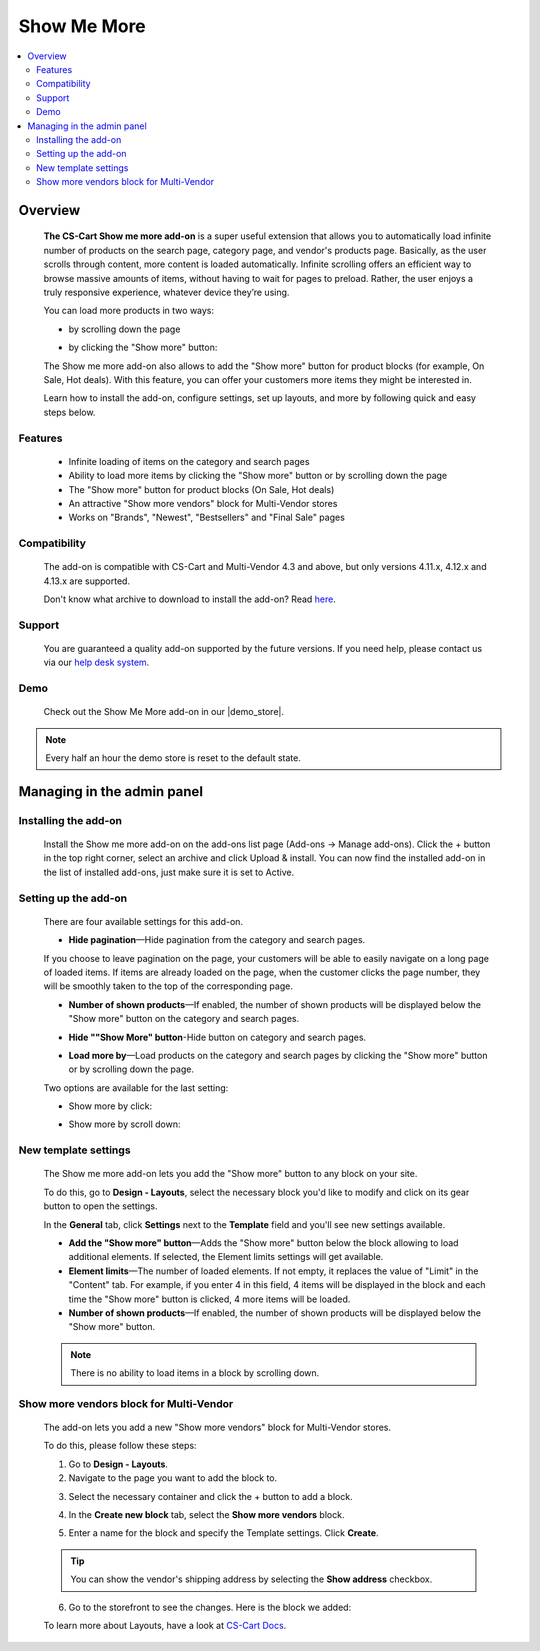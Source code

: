 ************
Show Me More
************

.. raw:: html

    <div class="buy-now">
        <a href="https://marketplace.simtechdev.com/landing/100000096" class="btn buy-now__btn">Buy now</a>
    </div>



.. contents::
    :local: 
    :depth: 2

--------
Overview
--------

    **The CS-Cart Show me more add-on** is a super useful extension that allows you to automatically load infinite number of products on the search page, category page, and vendor's products page. Basically, as the user scrolls through content, more content is loaded automatically. Infinite scrolling offers an efficient way to browse massive amounts of items, without having to wait for pages to preload. Rather, the user enjoys a truly responsive experience, whatever device they’re using.

    You can load more products in two ways:

    * by scrolling down the page

    .. fancybox:: img/ShowMeMoreAddon.gif
        :alt: Show more by click

    * by clicking the "Show more" button:

    .. fancybox:: img/screenshot.jpg
        :alt: Show more by click

    The Show me more add-on also allows to add the "Show more" button for product blocks (for example, On Sale, Hot deals). With this feature, you can offer your customers more items they might be interested in.

    .. fancybox:: img/Show_me_more_Selection_005.png
        :alt: Show more button in a block

    Learn how to install the add-on, configure settings, set up layouts, and more by following quick and easy steps below.

========
Features
========

    - Infinite loading of items on the category and search pages

    - Ability to load more items by clicking the "Show more" button or by scrolling down the page

    - The "Show more" button for product blocks (On Sale, Hot deals)

    - An attractive "Show more vendors" block for Multi-Vendor stores

    - Works on "Brands", "Newest", "Bestsellers" and "Final Sale" pages

=============
Compatibility
=============

    The add-on is compatible with CS-Cart and Multi-Vendor 4.3 and above, but only versions 4.11.x, 4.12.x and 4.13.x are supported.

    Don't know what archive to download to install the add-on? Read `here <https://www.simtechdev.com/docs/faq/index.html#what-archive-do-i-download>`_.

=======
Support
=======

    You are guaranteed a quality add-on supported by the future versions. If you need help, please contact us via our `help desk system <http://www.simtechdev.com/helpdesk>`_.

====
Demo
====

    Check out the Show Me More add-on in our |demo_store|.

.. |demo_store| raw:: html

   <!--noindex--><a href="http://show-me-more.demo.simtechdev.com/" target="_blank" rel="nofollow">demo store</a><!--/noindex-->

.. note::
    
    Every half an hour the demo store is reset to the default state.

---------------------------
Managing in the admin panel
---------------------------

=====================
Installing the add-on
=====================

    Install the Show me more add-on on the add-ons list page (Add-ons → Manage add-ons). Click the + button in the top right corner, select an archive and click Upload & install. You can now find the installed add-on in the list of installed add-ons, just make sure it is set to Active.

    .. fancybox:: img/Show_me_more_Selection_022.png
        :alt: CS-Cart Show me more add-on

=====================
Setting up the add-on
=====================

    There are four available settings for this add-on.

    .. fancybox:: img/Show_me_more_Selection_002.png
        :alt: settings of the Layouts for devices add-on

    * **Hide pagination**—Hide pagination from the category and search pages.

    If you choose to leave pagination on the page, your customers will be able to easily navigate on a long page of loaded items. If items are already loaded on the page, when the customer clicks the page number, they will be smoothly taken to the top of the corresponding page.

    .. fancybox:: img/Show_me_more_Selection_004.png
        :alt: pagination on the page

    * **Number of shown products**—If enabled, the number of shown products will be displayed below the "Show more" button on the category and search pages.

    .. fancybox:: img/Show_me_more_Selection_003.png
        :alt: Number of shown products

    * **Hide ""Show More" button**-Hide button on category and search pages.

    .. fancybox:: img/Show_me_more_Selection_015.png
        :alt: Hide "Show More Button"

    * **Load more by**—Load products on the category and search pages by clicking the "Show more" button or by scrolling down the page.
    
    Two options are available for the last setting:

    - Show more by click:

    .. fancybox:: img/screenshot.jpg
        :alt: Show more by click

    - Show more by scroll down:

    .. fancybox:: img/ShowMeMoreAddon.gif
        :alt: Show more by click

=====================
New template settings
=====================

    The Show me more add-on lets you add the "Show more" button to any block on your site. 

    .. fancybox:: img/Show_me_more_Selection_005.png
        :alt: Show more button in a block

    To do this, go to **Design - Layouts**, select the necessary block you'd like to modify and click on its gear button to open the settings.

    .. fancybox:: img/Show_me_more_Selection_023.png
        :alt: Design - Layouts section

    In the **General** tab, click **Settings** next to the **Template** field and you'll see new settings available.

    .. fancybox:: img/Show_me_more_Selection_024.png 
        :alt: template settings

    * **Add the "Show more" button**—Adds the "Show more" button below the block allowing to load additional elements. If selected, the Element limits settings will get available.

    * **Element limits**—The number of loaded elements. If not empty, it replaces the value of "Limit" in the "Content" tab. For example, if you enter 4 in this field, 4 items will be displayed in the block and each time the "Show more" button is clicked, 4 more items will be loaded.

    * **Number of shown products**—If enabled, the number of shown products will be displayed below the "Show more" button.

    .. fancybox:: img/Show_me_more_Selection_008.png
        :alt: template settings

    .. note::

        There is no ability to load items in a block by scrolling down.

========================================
Show more vendors block for Multi-Vendor
========================================

    The add-on lets you add a new "Show more vendors" block for Multi-Vendor stores.

    .. fancybox:: img/Show_me_more_Selection_009.png
        :alt: Show more vendors

    To do this, please follow these steps:

    1. Go to **Design - Layouts**.

    2. Navigate to the page you want to add the block to.

    .. fancybox:: img/Show_me_more_Selection_016.png
        :alt: Layout page

    3. Select the necessary container and click the + button to add a block.

    .. fancybox:: img/Show_me_more_Selection_017.png
        :alt: Layout page

    4. In the **Create new block** tab, select the **Show more vendors** block.

    .. fancybox:: img/Show_me_more_Selection_018.png
        :alt: creating a new block

    5. Enter a name for the block and specify the Template settings. Click **Create**.

    .. fancybox:: img/Show_me_more_Selection_019.png
        :alt: template settings

    .. tip::

        You can show the vendor's shipping address by selecting the **Show address** checkbox.

    6. Go to the storefront to see the changes. Here is the block we added:

    .. fancybox:: img/Show_me_more_Selection_021.png
        :alt: Show more vendors block

    To learn more about Layouts, have a look at `CS-Cart Docs <http://docs.cs-cart.com/4.3.x/user_guide/look_and_feel/layouts/index.html>`_.